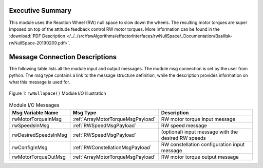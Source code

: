 Executive Summary
-----------------

This module uses the Reaction Wheel (RW) null space to slow down the wheels.  The resulting motor torques are super imposed on top of the attitude feedback control RW motor torques.  More information can be found in the
:download:`PDF Description </../../src/fswAlgorithms/effectorInterfaces/rwNullSpace/_Documentation/Basilisk-rwNullSpace-20190209.pdf>`.


Message Connection Descriptions
-------------------------------
The following table lists all the module input and output messages.  The module msg connection is set by the
user from python.  The msg type contains a link to the message structure definition, while the description
provides information on what this message is used for.

.. _ModuleIO_NullSpace:
.. figure:: /../../src/fswAlgorithms/effectorInterfaces/rwNullSpace/_Documentation/Images/moduleImgNullSpace.svg
    :align: center

    Figure 1: ``rwNullSpace()`` Module I/O Illustration

.. list-table:: Module I/O Messages
    :widths: 25 25 50
    :header-rows: 1

    * - Msg Variable Name
      - Msg Type
      - Description
    * - rwMotorTorqueInMsg
      - :ref:`ArrayMotorTorqueMsgPayload`
      - RW motor torque input message
    * - rwSpeedsInMsg
      - :ref:`RWSpeedMsgPayload`
      - RW speed message
    * - rwDesiredSpeedsInMsg
      - :ref:`RWSpeedMsgPayload`
      - (optional) input message with the desired RW speeds
    * - rwConfigInMsg
      - :ref:`RWConstellationMsgPayload`
      - RW constellation configuration input message
    * - rwMotorTorqueOutMsg
      - :ref:`ArrayMotorTorqueMsgPayload`
      - RW motor torque output message





